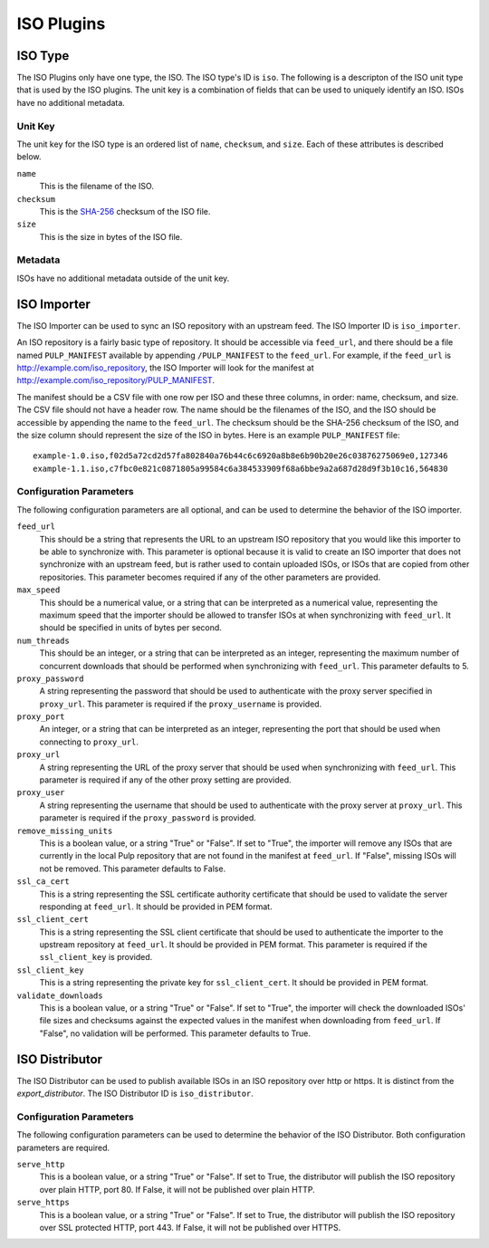 ===========
ISO Plugins
===========

ISO Type
========

The ISO Plugins only have one type, the ISO. The ISO type's ID is ``iso``. The following is a descripton of the
ISO unit type that is used by the ISO plugins. The unit key is a combination of fields that can be used to
uniquely identify an ISO. ISOs have no additional metadata.

Unit Key
--------

The unit key for the ISO type is an ordered list of ``name``,  ``checksum``, and  ``size``. Each of
these attributes is described below.

``name``
 This is the filename of the ISO.

``checksum``
 This is the `SHA-256 <http://en.wikipedia.org/wiki/SHA-2>`_ checksum of the ISO file.

``size``
 This is the size in bytes of the ISO file.

Metadata
--------

ISOs have no additional metadata outside of the unit key.

ISO Importer
============

The ISO Importer can be used to sync an ISO repository with an upstream feed. The ISO Importer ID is
``iso_importer``.

An ISO repository is a fairly basic type of repository. It should be accessible via ``feed_url``, and there
should be a file named ``PULP_MANIFEST`` available by appending ``/PULP_MANIFEST`` to the ``feed_url``. For
example, if the ``feed_url`` is http://example.com/iso_repository, the ISO Importer will look for the manifest
at http://example.com/iso_repository/PULP_MANIFEST.

The manifest should be a CSV file with one row per ISO and these three columns, in order: name, checksum, and
size. The CSV file should not have a header row. The name should be the filenames of the ISO, and
the ISO should be accessible by appending the name to the ``feed_url``. The checksum should be the
SHA-256 checksum of the ISO, and the size column should represent the size of the ISO in bytes. Here is an
example ``PULP_MANIFEST`` file::

    example-1.0.iso,f02d5a72cd2d57fa802840a76b44c6c6920a8b8e6b90b20e26c03876275069e0,127346
    example-1.1.iso,c7fbc0e821c0871805a99584c6a384533909f68a6bbe9a2a687d28d9f3b10c16,564830

Configuration Parameters
------------------------

The following configuration parameters are all optional, and can be used to determine the behavior of the ISO
importer.

``feed_url``
 This should be a string that represents the URL to an upstream ISO repository that you would like this importer
 to be able to synchronize with. This parameter is optional because it is valid to create an ISO importer that
 does not synchronize with an upstream feed, but is rather used to contain uploaded ISOs, or ISOs that are
 copied from other repositories. This parameter becomes required if any of the other parameters are provided.

``max_speed``
 This should be a numerical value, or a string that can be interpreted as a numerical value, representing the
 maximum speed that the importer should be allowed to transfer ISOs at when synchronizing with ``feed_url``.
 It should be specified in units of bytes per second.

``num_threads``
 This should be an integer, or a string that can be interpreted as an integer, representing the maximum number
 of concurrent downloads that should be performed when synchronizing with ``feed_url``. This parameter defaults
 to 5.

``proxy_password``
 A string representing the password that should be used to authenticate with the proxy server specified in
 ``proxy_url``. This parameter is required if the ``proxy_username`` is provided.

``proxy_port``
 An integer, or a string that can be interpreted as an integer, representing the port that should be used when
 connecting to ``proxy_url``.

``proxy_url``
 A string representing the URL of the proxy server that should be used when synchronizing with ``feed_url``.
 This parameter is required if any of the other proxy setting are provided.

``proxy_user``
 A string representing the username that should be used to authenticate with the proxy server at ``proxy_url``.
 This parameter is required if the ``proxy_password`` is provided.

``remove_missing_units``
 This is a boolean value, or a string "True" or "False". If set to "True", the importer will remove any ISOs
 that are currently in the local Pulp repository that are not found in the manifest at ``feed_url``. If
 "False", missing ISOs will not be removed. This parameter defaults to False.

``ssl_ca_cert``
 This is a string representing the SSL certificate authority certificate that should be used to validate the
 server responding at ``feed_url``. It should be provided in PEM format.

``ssl_client_cert``
 This is a string representing the SSL client certificate that should be used to authenticate the importer to
 the upstream repository at ``feed_url``. It should be provided in PEM format. This parameter is required if the
 ``ssl_client_key`` is provided.

``ssl_client_key``
 This is a string representing the private key for ``ssl_client_cert``. It should be provided in PEM format.

``validate_downloads``
 This is a boolean value, or a string "True" or "False". If set to "True", the importer will check the
 downloaded ISOs' file sizes and checksums against the expected values in the manifest when downloading from
 ``feed_url``. If "False", no validation will be performed. This parameter defaults to True.

ISO Distributor
===============

The ISO Distributor can be used to publish available ISOs in an ISO repository over http or https. It is
distinct from the `export_distributor`. The ISO Distributor ID is ``iso_distributor``.

Configuration Parameters
------------------------

The following configuration parameters can be used to determine the behavior of the ISO Distributor. Both
configuration parameters are required.

``serve_http``
 This is a boolean value, or a string "True" or "False". If set to True, the distributor will publish the ISO
 repository over plain HTTP, port 80. If False, it will not be published over plain HTTP.

``serve_https``
 This is a boolean value, or a string "True" or "False". If set to True, the distributor will publish the ISO
 repository over SSL protected HTTP, port 443. If False, it will not be published over HTTPS.
